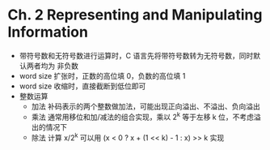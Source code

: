 * Ch. 2 Representing and Manipulating Information
- 带符号数和无符号数进行运算时，C 语言先将带符号数转为无符号数，同时默认两者均为
  非负数
- word size 扩张时，正数的高位填 0，负数的高位填 1
- word size 收缩时，直接截断到低位即可
- 整数运算
  - 加法
    补码表示的两个整数做加法，可能出现正向溢出、不溢出、负向溢出
  - 乘法
    通常用移位和加/减法的组合实现，乘以 2^k 等于左移 k 位，不考虑溢出的情况下
  - 除法
    计算 x/2^k 可以用 (x < 0 ? x + (1 << k) - 1 : x) >> k 实现
